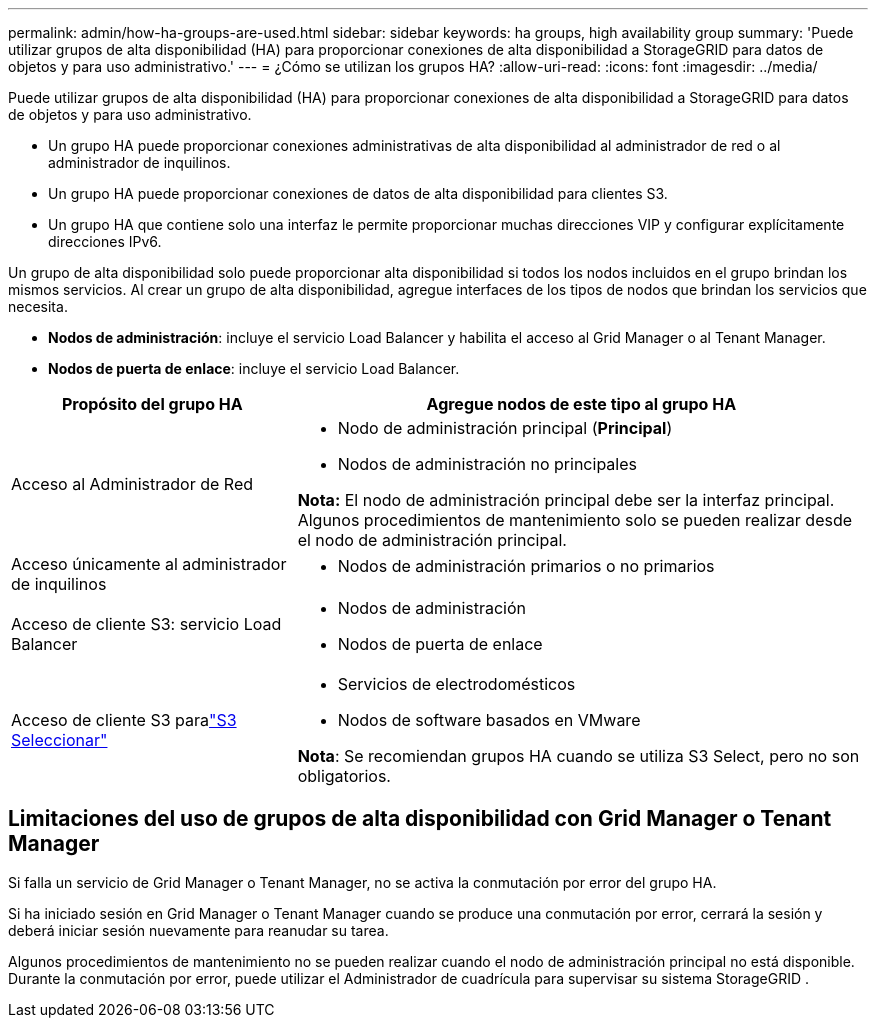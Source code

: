 ---
permalink: admin/how-ha-groups-are-used.html 
sidebar: sidebar 
keywords: ha groups, high availability group 
summary: 'Puede utilizar grupos de alta disponibilidad (HA) para proporcionar conexiones de alta disponibilidad a StorageGRID para datos de objetos y para uso administrativo.' 
---
= ¿Cómo se utilizan los grupos HA?
:allow-uri-read: 
:icons: font
:imagesdir: ../media/


[role="lead"]
Puede utilizar grupos de alta disponibilidad (HA) para proporcionar conexiones de alta disponibilidad a StorageGRID para datos de objetos y para uso administrativo.

* Un grupo HA puede proporcionar conexiones administrativas de alta disponibilidad al administrador de red o al administrador de inquilinos.
* Un grupo HA puede proporcionar conexiones de datos de alta disponibilidad para clientes S3.
* Un grupo HA que contiene solo una interfaz le permite proporcionar muchas direcciones VIP y configurar explícitamente direcciones IPv6.


Un grupo de alta disponibilidad solo puede proporcionar alta disponibilidad si todos los nodos incluidos en el grupo brindan los mismos servicios.  Al crear un grupo de alta disponibilidad, agregue interfaces de los tipos de nodos que brindan los servicios que necesita.

* *Nodos de administración*: incluye el servicio Load Balancer y habilita el acceso al Grid Manager o al Tenant Manager.
* *Nodos de puerta de enlace*: incluye el servicio Load Balancer.


[cols="1a,2a"]
|===
| Propósito del grupo HA | Agregue nodos de este tipo al grupo HA 


 a| 
Acceso al Administrador de Red
 a| 
* Nodo de administración principal (*Principal*)
* Nodos de administración no principales


*Nota:* El nodo de administración principal debe ser la interfaz principal.  Algunos procedimientos de mantenimiento solo se pueden realizar desde el nodo de administración principal.



 a| 
Acceso únicamente al administrador de inquilinos
 a| 
* Nodos de administración primarios o no primarios




 a| 
Acceso de cliente S3: servicio Load Balancer
 a| 
* Nodos de administración
* Nodos de puerta de enlace




 a| 
Acceso de cliente S3 paralink:../admin/manage-s3-select-for-tenant-accounts.html["S3 Seleccionar"]
 a| 
* Servicios de electrodomésticos
* Nodos de software basados en VMware


*Nota*: Se recomiendan grupos HA cuando se utiliza S3 Select, pero no son obligatorios.

|===


== Limitaciones del uso de grupos de alta disponibilidad con Grid Manager o Tenant Manager

Si falla un servicio de Grid Manager o Tenant Manager, no se activa la conmutación por error del grupo HA.

Si ha iniciado sesión en Grid Manager o Tenant Manager cuando se produce una conmutación por error, cerrará la sesión y deberá iniciar sesión nuevamente para reanudar su tarea.

Algunos procedimientos de mantenimiento no se pueden realizar cuando el nodo de administración principal no está disponible.  Durante la conmutación por error, puede utilizar el Administrador de cuadrícula para supervisar su sistema StorageGRID .
